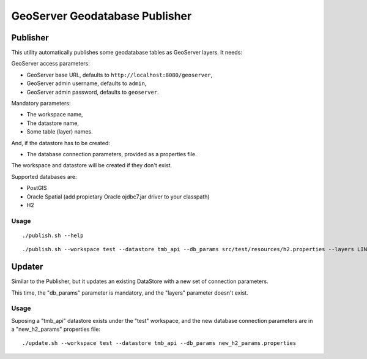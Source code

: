 ===============================
GeoServer Geodatabase Publisher
===============================

Publisher
=========

This utility automatically publishes some geodatabase tables as GeoServer layers. It needs:

GeoServer access parameters:

* GeoServer base URL, defaults to ``http://localhost:8080/geoserver``,
* GeoServer admin username, defaults to ``admin``,
* GeoServer admin password, defaults to ``geoserver``.

Mandatory parameters:

* The workspace name,
* The datastore name,
* Some table (layer) names.

And, if the datastore has to be created:

* The database connection parameters, provided as a properties file.

The workspace and datastore will be created if they don't exist.


Supported databases are:

* PostGIS
* Oracle Spatial (add propietary Oracle ojdbc7.jar driver to your classpath)
* H2

Usage
-----

::

./publish.sh --help

::

./publish.sh --workspace test --datastore tmb_api --db_params src/test/resources/h2.properties --layers LINIES_METRO,ESTACIONS,ACCESSOS


Updater
=======

Similar to the Publisher, but it updates an existing DataStore with a new set of connection parameters.

This time, the "db_params" parameter is mandatory, and the "layers" parameter doesn't exist.

Usage
-----

Suposing a "tmb_api" datastore exists under the "test" workspace, and the new database connection parameters are in a "new_h2_params" properties file::

./update.sh --workspace test --datastore tmb_api --db_params new_h2_params.properties
